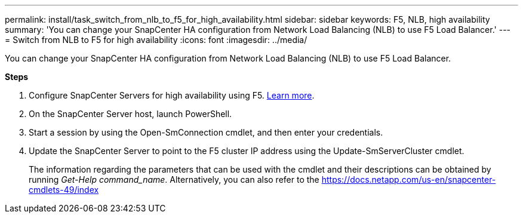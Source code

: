 ---
permalink: install/task_switch_from_nlb_to_f5_for_high_availability.html
sidebar: sidebar
keywords: F5, NLB, high availability
summary: 'You can change your SnapCenter HA configuration from Network Load Balancing (NLB) to use F5 Load Balancer.'
---
= Switch from NLB to F5 for high availability
:icons: font
:imagesdir: ../media/

[.lead]
You can change your SnapCenter HA configuration from Network Load Balancing (NLB) to use F5 Load Balancer.

*Steps*

. Configure SnapCenter Servers for high availability using F5. https://kb.netapp.com/Advice_and_Troubleshooting/Data_Protection_and_Security/SnapCenter/How_to_configure_SnapCenter_Servers_for_high_availability_using_F5_Load_Balancer[Learn more^].
. On the SnapCenter Server host, launch PowerShell.
. Start a session by using the Open-SmConnection cmdlet, and then enter your credentials.
. Update the SnapCenter Server to point to the F5 cluster IP address using the Update-SmServerCluster cmdlet.
+
The information regarding the parameters that can be used with the cmdlet and their descriptions can be obtained by running _Get-Help command_name_. Alternatively, you can also refer to the https://docs.netapp.com/us-en/snapcenter-cmdlets-49/index
